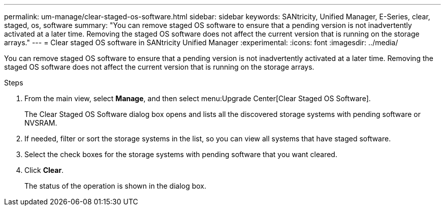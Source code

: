 ---
permalink: um-manage/clear-staged-os-software.html
sidebar: sidebar
keywords: SANtricity, Unified Manager, E-Series, clear, staged, os, software
summary: "You can remove staged OS software to ensure that a pending version is not inadvertently activated at a later time. Removing the staged OS software does not affect the current version that is running on the storage arrays."
---
= Clear staged OS software in SANtricity Unified Manager
:experimental:
:icons: font
:imagesdir: ../media/

[.lead]
You can remove staged OS software to ensure that a pending version is not inadvertently activated at a later time. Removing the staged OS software does not affect the current version that is running on the storage arrays.

.Steps

. From the main view, select *Manage*, and then select menu:Upgrade Center[Clear Staged OS Software].
+
The Clear Staged OS Software dialog box opens and lists all the discovered storage systems with pending software or NVSRAM.

. If needed, filter or sort the storage systems in the list, so you can view all systems that have staged software.
. Select the check boxes for the storage systems with pending software that you want cleared.
. Click *Clear*.
+
The status of the operation is shown in the dialog box.
